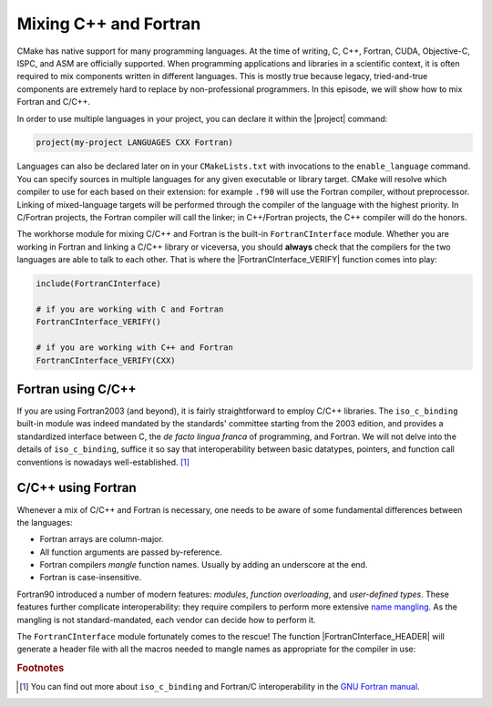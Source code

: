 .. _cxx-fortran:


Mixing C++ and Fortran
======================

.. questions::

   - Can we use CMake to build mixed-language projects?

.. objectives::

   - Learn how the built-in ``FortranCInterface`` module can help you work with
     projects mixing Fortran and C/C++.


CMake has native support for many programming languages. At the time of writing,
C, C++, Fortran, CUDA, Objective-C, ISPC, and ASM are officially supported.
When programming applications and libraries in a scientific context, it is often
required to mix components written in different languages. This is mostly true
because legacy, tried-and-true components are extremely hard to replace by
non-professional programmers.
In this episode, we will show how to mix Fortran and C/C++.

In order to use multiple languages in your project, you can declare it within
the |project| command:

.. code-block:: cmake

   project(my-project LANGUAGES CXX Fortran)

Languages can also be declared later on in your ``CMakeLists.txt`` with
invocations to the ``enable_language`` command.
You can specify sources in multiple languages for any given executable or
library target. CMake will resolve which compiler to use for each based on their
extension: for example ``.f90`` will use the Fortran compiler, without
preprocessor.
Linking of mixed-language targets will be performed through the compiler of the
language with the highest priority. In C/Fortran projects, the Fortran compiler
will call the linker; in C++/Fortran projects, the C++ compiler will do the
honors.

The workhorse module for mixing C/C++ and Fortran is the built-in
``FortranCInterface`` module.  Whether you are working in Fortran and linking a
C/C++ library or viceversa, you should **always** check that the compilers for
the two languages are able to talk to each other.
That is where the |FortranCInterface_VERIFY| function comes into play:

.. code-block:: cmake

   include(FortranCInterface)

   # if you are working with C and Fortran
   FortranCInterface_VERIFY()

   # if you are working with C++ and Fortran
   FortranCInterface_VERIFY(CXX)


Fortran using C/C++
-------------------

If you are using Fortran2003 (and beyond), it is fairly straightforward to
employ C/C++ libraries. The ``iso_c_binding`` built-in module was indeed
mandated by the standards' committee starting from the 2003 edition, and
provides a standardized interface between C, the *de facto lingua franca* of
programming, and Fortran.
We will not delve into the details of ``iso_c_binding``,
suffice it so say that interoperability between basic datatypes, pointers, and
function call conventions is nowadays well-established. [#iso_c_binding]_

.. challenge:: A Fortran executable using a C/C++ library

   In this exercise, you will build a Fortran executable linking to libraries
   written in C++ and the system library ``backtrace``, written in C.

   The final executable, ``bt-randomgen-example``, will print a few random
   integers, produced by the C++ library, and a backtrace, obtained from the C
   library. This is a sample output:

   .. code-block:: bash

      $ bt-randomgen-example

       Get a random number    20
       Get a random number    13
       Get a random number    30
       Get a random number    24
       Get a random number    40
       Get a random number    31
       Get a random number    33
       Get a random number    28
       Get a random number    33
       Get a random number    13
       Get a random number    11
       Get a random number    40
       Get a random number     7
       Get a random number    28
       Get a random number     5
       Get a random number    27
       Get a random number     4
       Get a random number    39
       Get a random number    38
       Get a random number    39
      Printing backtrace
      ./build/src/bt-randomgen-example[0x401316]
      ./build/src/bt-randomgen-example[0x401369]
      /nix/store/a3syww9igm49zdzq3ibzw9m8ccvsgxla-glibc-2.32/lib/libc.so.6(__libc_start_main+0xed)[0x7f87aa2b1dbd]
      ./build/src/bt-randomgen-example[0x40110a]

   Get the :download:`scaffold code <code/tarballs/fortran-cxx.tar.bz2>`.
   The project has the following source tree:

   .. code-block:: text

      fortran-cxx/
      └── src
          ├── bt-randomgen-example.f90
          ├── interfaces
          │   ├── interface_backtrace.f90
          │   ├── interface_randomgen.f90
          │   └── randomgen.cpp
          └── utils
              └── util_strings.f90

   #. Add ``CMakeLists.txt`` files where necessary. You can either declare
      Fortran, C++, and C as project languages, or enable C++ and C in the
      ``interfaces`` folder.
   #. In the ``src`` folder, create an executable from the
      ``bt-randomgen-example.f90`` file. This executable will have to be linked
      to the libraries created in the ``utils`` and ``interfaces`` folders.
   #. Modify the scaffold ``CMakeLists.txt`` in the ``interfaces`` folder to
      build a shared library from the C++ and Fortran sources. **Beware**, for
      CMake to resolve Fortran modules dependencies, you need to specify the
      corresponding sources with ``PUBLIC`` visibility level.
   #. Do not forget to verify that the C/C++ and Fortran compilers are compatible!
   #. Try out the executable and **remember** that the build tree *mirrors* the source tree.

   You can download the :download:`complete, working example <code/tarballs/fortran-cxx_solution.tar.bz2>`.


C/C++ using Fortran
-------------------

Whenever a mix of C/C++ and Fortran is necessary, one needs to be aware of some
fundamental differences between the languages:

- Fortran arrays are column-major.
- All function arguments are passed by-reference.
- Fortran compilers *mangle* function names. Usually by adding an underscore at the end.
- Fortran is case-insensitive.

Fortran90 introduced a number of modern features: *modules*, *function
overloading*, and *user-defined types*. These features further complicate
interoperability: they require compilers to perform more extensive `name
mangling <https://en.wikipedia.org/wiki/Name_mangling>`_. As the mangling is not
standard-mandated, each vendor can decide how to perform it.

The ``FortranCInterface`` module fortunately comes to the rescue! The function
|FortranCInterface_HEADER| will generate a header file with all the macros
needed to mangle names as appropriate for the compiler in use:

.. signature:: |FortranCInterface_HEADER|

   .. code-block:: cmake

      FortranCInterface_HEADER(<file>
                         [MACRO_NAMESPACE <macro-ns>]
                         [SYMBOL_NAMESPACE <ns>]
                         [SYMBOLS [<module>:]<function> ...])


.. challenge:: A C/C++ executable using a Fortran library

   Your goal is to link a C++ executable to a BLAS/LAPACK library.  The final
   executable will be named ``linear-algebra``: it scales a vector with
   ``DSCAL`` and performs a linear solve with ``DGESV``.  We assume the
   BLAS/LAPACK library to be written in Fortran.  This means that the symbols
   for ``DSCAL`` and ``DGESV`` are mangled in a compiler-dependent way.
   The ``linear-algebra`` executable will accept the dimension of the square
   matrix and vector as command-line input, for example:

   .. code-block:: bash

      $ linear-algebra 1000

      C_DSCAL done
      C_DGESV done
      info is 0
      check is 4.80085e-12

   Get the :download:`scaffold code <code/tarballs/cxx-fortran.tar.bz2>`. The project has the following source tree:

   .. code-block:: text

      cxx-fortran/
      ├── README.md
      └── src
          ├── linear-algebra.cpp
          └── math
              ├── CxxBLAS.cpp
              ├── CxxBLAS.hpp
              ├── CxxLAPACK.cpp
              └── CxxLAPACK.hpp

   #. Inspect the contents of the C++ sources in the ``math`` subfolder. They
      refer to a ``fc_mangle.h`` header file, which is not part of the project,
      as it will be automatically generated.
   #. Create an executable from the ``linear-algebra.cpp`` source file.
   #. Complete the scaffold ``CMakeLists.txt`` in the ``math`` subfolder. In
      particular, you want to check compatibility of compilers and generate the
      ``fc_mangle.h`` header. Hint: you will have to use the ``MACRO_NAMESPACE``
      and ``SYMBOLS`` options to the |FortranCInterface_HEADER|.
   #. Try out the executable and **remember** that the build tree *mirrors* the source tree.

   You can download the :download:`complete, working example <code/tarballs/cxx-fortran_solution.tar.bz2>`.


.. keypoints::

   - Always check whether the Fortran and C/C++ compilers you are using are
     interoperable.
   - Fortran name-mangling header files for C/C++ can be conveniently
     autogenerated by CMake.


.. rubric:: Footnotes

.. [#iso_c_binding]

   You can find out more about ``iso_c_binding`` and Fortran/C interoperability
   in the `GNU Fortran manual
   <https://gcc.gnu.org/onlinedocs/gfortran/Interoperability-with-C.html>`_.
